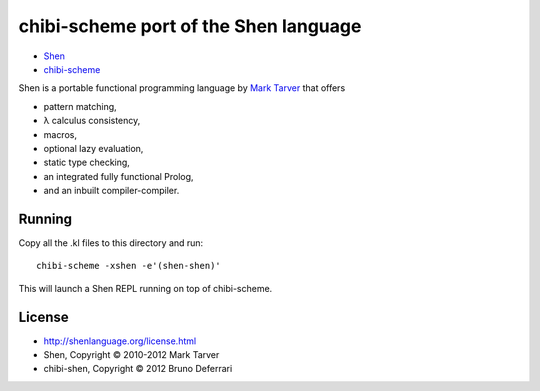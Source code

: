 chibi-scheme port of the Shen language
======================================

* `Shen <http://shenlanguage.org/>`_
* `chibi-scheme <http://code.google.com/p/chibi-scheme>`_

Shen is a portable functional programming language by `Mark Tarver <http://www.lambdassociates.org/>`_ that offers

- pattern matching,
- λ calculus consistency,
- macros,
- optional lazy evaluation,
- static type checking,
- an integrated fully functional Prolog,
- and an inbuilt compiler-compiler.

Running
-------

Copy all the .kl files to this directory and run::

    chibi-scheme -xshen -e'(shen-shen)'

This will launch a Shen REPL running on top of chibi-scheme.

License
-------

- http://shenlanguage.org/license.html
- Shen, Copyright © 2010-2012 Mark Tarver
- chibi-shen, Copyright © 2012 Bruno Deferrari
